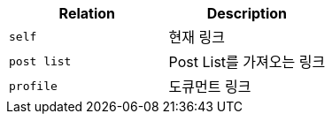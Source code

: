 |===
|Relation|Description

|`+self+`
|현재 링크

|`+post list+`
|Post List를 가져오는 링크

|`+profile+`
|도큐먼트 링크

|===